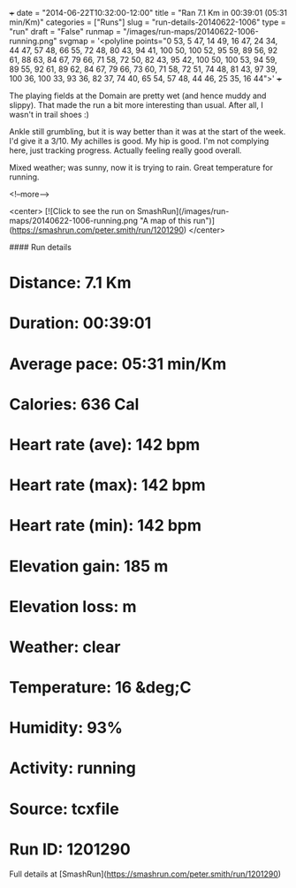 +++
date = "2014-06-22T10:32:00-12:00"
title = "Ran 7.1 Km in 00:39:01 (05:31 min/Km)"
categories = ["Runs"]
slug = "run-details-20140622-1006"
type = "run"
draft = "False"
runmap = "/images/run-maps/20140622-1006-running.png"
svgmap = '<polyline points="0 53, 5 47, 14 49, 16 47, 24 34, 44 47, 57 48, 66 55, 72 48, 80 43, 94 41, 100 50, 100 52, 95 59, 89 56, 92 61, 88 63, 84 67, 79 66, 71 58, 72 50, 82 43, 95 42, 100 50, 100 53, 94 59, 89 55, 92 61, 89 62, 84 67, 79 66, 73 60, 71 58, 72 51, 74 48, 81 43, 97 39, 100 36, 100 33, 93 36, 82 37, 74 40, 65 54, 57 48, 44 46, 25 35, 16 44">'
+++

The playing fields at the Domain are pretty wet (and hence muddy and slippy). That made the run a bit more interesting than usual. After all, I wasn't in trail shoes :)

Ankle still grumbling, but it is way better than it was at the start of the week. I'd give it a 3/10. My achilles is good. My hip is good. I'm not complying here, just tracking progress. Actually feeling really good overall. 

Mixed weather; was sunny, now it is trying to rain. Great temperature for running. 

<!--more-->

<center>
[![Click to see the run on SmashRun](/images/run-maps/20140622-1006-running.png "A map of this run")](https://smashrun.com/peter.smith/run/1201290)
</center>

#### Run details

* Distance: 7.1 Km
* Duration: 00:39:01
* Average pace: 05:31 min/Km
* Calories: 636 Cal
* Heart rate (ave): 142 bpm
* Heart rate (max): 142 bpm
* Heart rate (min): 142 bpm
* Elevation gain: 185 m
* Elevation loss:  m
* Weather: clear
* Temperature: 16 &deg;C
* Humidity: 93%
* Activity: running
* Source: tcxfile
* Run ID: 1201290

Full details at [SmashRun](https://smashrun.com/peter.smith/run/1201290)